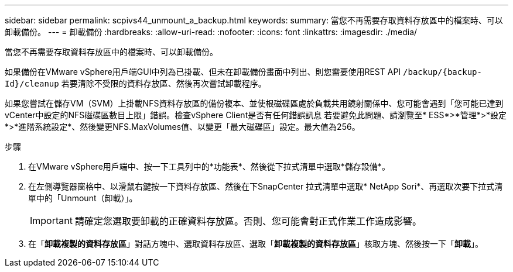 ---
sidebar: sidebar 
permalink: scpivs44_unmount_a_backup.html 
keywords:  
summary: 當您不再需要存取資料存放區中的檔案時、可以卸載備份。 
---
= 卸載備份
:hardbreaks:
:allow-uri-read: 
:nofooter: 
:icons: font
:linkattrs: 
:imagesdir: ./media/


[role="lead"]
當您不再需要存取資料存放區中的檔案時、可以卸載備份。

如果備份在VMware vSphere用戶端GUI中列為已掛載、但未在卸載備份畫面中列出、則您需要使用REST API `/backup/{backup-Id}/cleanup` 若要清除不受限的資料存放區、然後再次嘗試卸載程序。

如果您嘗試在儲存VM（SVM）上掛載NFS資料存放區的備份複本、並使根磁碟區處於負載共用鏡射關係中、您可能會遇到「您可能已達到vCenter中設定的NFS磁碟區數目上限」錯誤。檢查vSphere Client是否有任何錯誤訊息 若要避免此問題、請瀏覽至* ESS*>*管理*>*設定*>*進階系統設定*、然後變更NFS.MaxVolumes值、以變更「最大磁碟區」設定。最大值為256。

.步驟
. 在VMware vSphere用戶端中、按一下工具列中的*功能表*、然後從下拉式清單中選取*儲存設備*。
. 在左側導覽器窗格中、以滑鼠右鍵按一下資料存放區、然後在下SnapCenter 拉式清單中選取* NetApp Sori*、再選取次要下拉式清單中的「Unmount（卸載）」。
+

IMPORTANT: 請確定您選取要卸載的正確資料存放區。否則、您可能會對正式作業工作造成影響。

. 在「*卸載複製的資料存放區*」對話方塊中、選取資料存放區、選取「*卸載複製的資料存放區*」核取方塊、然後按一下「*卸載*」。


